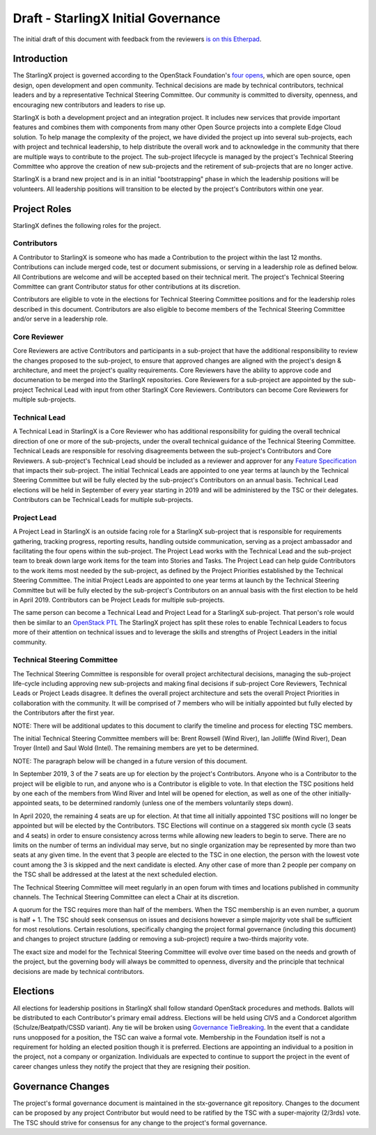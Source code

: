 =====================================
Draft - StarlingX Initial Governance
=====================================

The initial draft of this document with feedback from the reviewers
`is on this Etherpad <https://etherpad.openstack.org/p/stx-governance>`_.

-------------
Introduction
-------------

The StarlingX project is governed according to the OpenStack Foundation's
`four opens <https://governance.openstack.org/tc/reference/opens.html>`_,
which are open source, open design, open development and open community.
Technical decisions are made by technical contributors, technical leaders
and by a representative Technical Steering Committee.  Our community is
committed to diversity, openness, and encouraging new contributors and
leaders to rise up.

StarlingX is both a development project and an integration project.  It
includes new services that provide important features and combines them
with components from many other Open Source projects into a complete
Edge Cloud solution.  To help manage the complexity of the project, we
have divided the project up into several sub-projects, each with project
and technical leadership, to help distribute the overall work and to
acknowledge in the community that there are multiple ways to
contribute to the project.  The sub-project lifecycle is managed by
the project's Technical Steering Committee who approve the creation of
new sub-projects and the retirement of sub-projects that are no longer active.

StarlingX is a brand new project and is in an initial "bootstrapping"
phase in which the leadership positions will be volunteers.  All
leadership positions will transition to be elected by the project's
Contributors within one year.

--------------
Project Roles
--------------

StarlingX defines the following roles for the project.

^^^^^^^^^^^^
Contributors
^^^^^^^^^^^^

A Contributor to StarlingX is someone who has made a Contribution to the
project within the last 12 months.  Contributions can include merged code,
test or document submissions, or serving in a leadership role as defined
below.  All Contributions are welcome and will be accepted based on their
technical merit.  The project's Technical Steering Committee can grant
Contributor status for other contributions at its discretion.

Contributors are eligible to vote in the elections for Technical
Steering Committee positions and for the leadership roles described in this
document.  Contributors are also eligible to become members of the
Technical Steering Committee and/or serve in a leadership role.

^^^^^^^^^^^^^^
Core Reviewer
^^^^^^^^^^^^^^

Core Reviewers are active Contributors and participants in a sub-project
that have the additional responsibility to review the changes proposed
to the sub-project, to ensure that approved changes are aligned with the
project's design & architecture, and meet the project's quality
requirements.  Core Reviewers have the ability to approve code and
documenation to be
merged into the StarlingX repositories.  Core Reviewers for a sub-project
are appointed by the sub-project Technical Lead with input from other
StarlingX Core Reviewers.  Contributors can become Core Reviewers for
multiple sub-projects.

^^^^^^^^^^^^^^^
Technical Lead
^^^^^^^^^^^^^^^

A Technical Lead in StarlingX is a Core Reviewer who has additional
responsibility for guiding the overall technical direction of one or
more of the sub-projects, under the overall technical guidance of the
Technical Steering Committee.  Technical Leads are responsible for
resolving disagreements between the sub-project's Contributors and
Core Reviewers.  A sub-project's Technical Lead should be included as a
reviewer and approver for any
`Feature Specification
<https://wiki.openstack.org/wiki/StarlingX/Feature_Development_Process>`_
that impacts their sub-project.  The initial Technical Leads are appointed
to one year terms at launch by the Technical Steering Committee but
will be fully elected by the sub-project's Contributors on an annual basis.
Technical Lead elections will be held in September of every year starting in
2019 and will be administered by the TSC or their delegates.  Contributors
can be Technical Leads for multiple sub-projects.

^^^^^^^^^^^^^
Project Lead
^^^^^^^^^^^^^

A Project Lead in StarlingX is an outside facing role for a StarlingX
sub-project that is responsible for requirements gathering, tracking
progress, reporting results, handling outside communication, serving as a
project ambassador and facilitating the four opens within the sub-project.
The Project Lead works with the Technical Lead and the sub-project team to
break down large work items for the team into Stories and Tasks.  The
Project Lead can help guide Contributors to the work items most needed
by the sub-project, as defined by the Project Priorities established by the
Technical Steering Committee.  The initial Project Leads are appointed to
one year terms at launch by the Technical Steering Committee but will be
fully elected by the sub-project's Contributors on an annual basis with
the first election to be held in April 2019.  Contributors can be
Project Leads for multiple sub-projects.

The same person can become a Technical Lead and Project Lead for a
StarlingX sub-project.  That person's role would then be similar to an
`OpenStack PTL <https://docs.openstack.org/project-team-guide/ptl.html>`_
The StarlingX project has split these roles to enable Technical Leaders
to focus more of their attention on technical issues and to leverage
the skills and strengths of Project Leaders in the initial community.

^^^^^^^^^^^^^^^^^^^^^^^^^^^^^
Technical Steering Committee
^^^^^^^^^^^^^^^^^^^^^^^^^^^^^

The Technical Steering Committee is responsible for overall project
architectural decisions, managing the sub-project life-cycle including
approving new sub-projects and making final decisions if sub-project
Core Reviewers, Technical Leads or Project Leads disagree.  It defines
the overall project architecture and sets the overall Project
Priorities in collaboration with the community.  It will be comprised of
7 members who will be initially appointed but fully elected by the
Contributors after the first year.

NOTE: There will be additional updates to this document to clarify the
timeline and process for electing TSC members.

The initial Technical Steering Committee members will be: Brent
Rowsell (Wind River), Ian Jolliffe (Wind River), Dean Troyer (Intel)
and Saul Wold (Intel).  The remaining members are yet to be determined.

NOTE: The paragraph below will be changed in a future version of
this document.

In September 2019, 3 of the 7 seats are up for election by the project's
Contributors. Anyone who is a Contributor to the project will be
eligible to run, and anyone who is a Contributor is eligible to vote.
In that election the TSC positions held by one each of the members from
Wind River and Intel will be opened for election, as well as one of the
other initially-appointed seats, to be determined randomly (unless one
of the members voluntarily steps down).

In April 2020, the remaining 4 seats are up for election.  At
that time all initially appointed TSC positions will no longer be
appointed but will be elected by the Contributors.    TSC Elections
will continue on a staggered six month cycle (3 seats and 4 seats) in
order to ensure consistency across terms while allowing new leaders to
begin to serve. There are no limits on the number of terms an individual
may serve, but no single organization may be represented by more than
two seats at any given time.  In the event that 3 people are elected to the
TSC in one election, the person with the lowest vote count among the
3 is skipped and the next candidate is elected.  Any other case of more than
2 people per company on the TSC shall be addressed at the latest at the
next scheduled election.

The Technical Steering Committee will meet regularly in an open forum
with times and locations published in community channels.  The
Technical Steering Committee can elect a Chair at its discretion.

A quorum for the TSC requires more than half of the members.  When
the TSC membership is an even number, a quorum is half + 1.  The
TSC should seek consensus on issues and decisions however a simple
majority vote shall be sufficient for most resolutions. Certain
resolutions, specifically changing the project formal governance
(including this document) and changes to project structure
(adding or removing a sub-project) require a two-thirds majority vote.

The exact size and model for the Technical Steering Committee will
evolve over time based on the needs and growth of the project, but the
governing body will always be committed to openness, diversity and the
principle that technical decisions are made by technical contributors.

----------
Elections
----------

All elections for leadership positions in StarlingX shall follow standard
OpenStack procedures and methods.  Ballots will be distributed to each
Contributor's primary email address.  Elections will be held using
CIVS and a Condorcet algorithm (Schulze/Beatpath/CSSD variant). Any
tie will be broken using
`Governance TieBreaking
<https://wiki.openstack.org/wiki/Governance/TieBreaking>`_.
In the event that a candidate runs unopposed for a position, the
TSC can waive a formal vote. Membership in the Foundation itself is
not a requirement for holding an elected position though it is preferred.
Elections are appointing an individual to a position in the project, not
a company or organization.  Individuals are expected to continue to
support the project in the event of career changes unless they
notify the project that they are resigning their position.

-------------------
Governance Changes
-------------------

The project's formal governance document is maintained in the
stx-governance git repository.  Changes to the document can be proposed
by any project Contributor but would need to be ratified by the TSC
with a super-majority (2/3rds) vote.  The TSC should strive for
consensus for any change to the project's formal governance.
